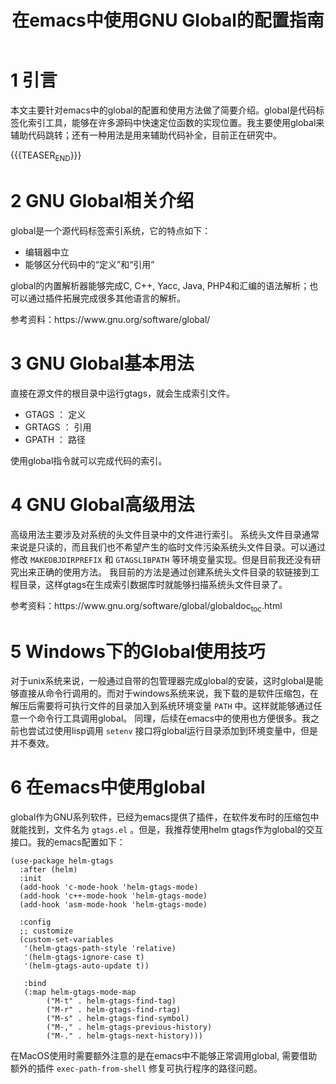 #+BEGIN_COMMENT
.. title: 在emacs中使用GNU Global的配置指南
.. slug: emacs-global-gtags-guide
.. date: 2018-01-02 23:47:05 UTC+08:00
.. tags: emacs, global, gtags
.. category: emacs
.. link:
.. description:
.. type: text
#+END_COMMENT

#+TITLE:在emacs中使用GNU Global的配置指南

* 1 引言
  本文主要针对emacs中的global的配置和使用方法做了简要介绍。global是代码标签化索引工具，能够在许多源码中快速定位函数的实现位置。我主要使用global来辅助代码跳转；还有一种用法是用来辅助代码补全，目前正在研究中。

  {{{TEASER_END}}}


* 2 GNU Global相关介绍
  global是一个源代码标签索引系统，它的特点如下：
  - 编辑器中立
  - 能够区分代码中的“定义”和“引用”

  global的内置解析器能够完成C, C++, Yacc, Java, PHP4和汇编的语法解析；也可以通过插件拓展完成很多其他语言的解析。

  参考资料：https://www.gnu.org/software/global/

* 3 GNU Global基本用法
  直接在源文件的根目录中运行gtags，就会生成索引文件。
  - GTAGS ： 定义
  - GRTAGS ： 引用
  - GPATH ： 路径

  使用global指令就可以完成代码的索引。

* 4 GNU Global高级用法
  高级用法主要涉及对系统的头文件目录中的文件进行索引。
  系统头文件目录通常来说是只读的，而且我们也不希望产生的临时文件污染系统头文件目录。可以通过修改 =MAKEOBJDIRPREFIX= 和 =GTAGSLIBPATH= 等环境变量实现。但是目前我还没有研究出来正确的使用方法。
  我目前的方法是通过创建系统头文件目录的软链接到工程目录，这样gtags在生成索引数据库时就能够扫描系统头文件目录了。

  参考资料：https://www.gnu.org/software/global/globaldoc_toc.html

* 5 Windows下的Global使用技巧
  对于unix系统来说，一般通过自带的包管理器完成global的安装，这时global是能够直接从命令行调用的。而对于windows系统来说，我下载的是软件压缩包，在解压后需要将可执行文件的目录加入到系统环境变量 =PATH= 中。这样就能够通过任意一个命令行工具调用global。
  同理，后续在emacs中的使用也方便很多。我之前也尝试过使用lisp调用 =setenv= 接口将global运行目录添加到环境变量中，但是并不奏效。

* 6 在emacs中使用global
  global作为GNU系列软件，已经为emacs提供了插件，在软件发布时的压缩包中就能找到，文件名为 =gtags.el= 。但是，我推荐使用helm gtags作为global的交互接口。我的emacs配置如下：

  #+BEGIN_SRC elisp
(use-package helm-gtags
  :after (helm)
  :init
  (add-hook 'c-mode-hook 'helm-gtags-mode)
  (add-hook 'c++-mode-hook 'helm-gtags-mode)
  (add-hook 'asm-mode-hook 'helm-gtags-mode)

  :config
  ;; customize
  (custom-set-variables
   '(helm-gtags-path-style 'relative)
   '(helm-gtags-ignore-case t)
   '(helm-gtags-auto-update t))

   :bind
   (:map helm-gtags-mode-map
        ("M-t" . helm-gtags-find-tag)
        ("M-r" . helm-gtags-find-rtag)
        ("M-s" . helm-gtags-find-symbol)
        ("M-," . helm-gtags-previous-history)
        ("M-." . helm-gtags-next-history)))
  #+END_SRC
  在MacOS使用时需要额外注意的是在emacs中不能够正常调用global, 需要借助额外的插件 =exec-path-from-shell= 修复可执行程序的路径问题。
